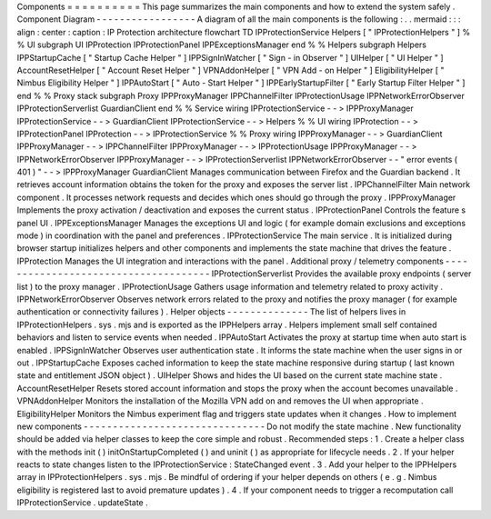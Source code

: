 Components
=
=
=
=
=
=
=
=
=
=
This
page
summarizes
the
main
components
and
how
to
extend
the
system
safely
.
Component
Diagram
-
-
-
-
-
-
-
-
-
-
-
-
-
-
-
-
-
A
diagram
of
all
the
main
components
is
the
following
:
.
.
mermaid
:
:
:
align
:
center
:
caption
:
IP
Protection
architecture
flowchart
TD
IPProtectionService
Helpers
[
"
IPProtectionHelpers
"
]
%
%
UI
subgraph
UI
IPProtection
IPProtectionPanel
IPPExceptionsManager
end
%
%
Helpers
subgraph
Helpers
IPPStartupCache
[
"
Startup
Cache
Helper
"
]
IPPSignInWatcher
[
"
Sign
-
in
Observer
"
]
UIHelper
[
"
UI
Helper
"
]
AccountResetHelper
[
"
Account
Reset
Helper
"
]
VPNAddonHelper
[
"
VPN
Add
-
on
Helper
"
]
EligibilityHelper
[
"
Nimbus
Eligibility
Helper
"
]
IPPAutoStart
[
"
Auto
-
Start
Helper
"
]
IPPEarlyStartupFilter
[
"
Early
Startup
Filter
Helper
"
]
end
%
%
Proxy
stack
subgraph
Proxy
IPPProxyManager
IPPChannelFilter
IPProtectionUsage
IPPNetworkErrorObserver
IPProtectionServerlist
GuardianClient
end
%
%
Service
wiring
IPProtectionService
-
-
>
IPPProxyManager
IPProtectionService
-
-
>
GuardianClient
IPProtectionService
-
-
>
Helpers
%
%
UI
wiring
IPProtection
-
-
>
IPProtectionPanel
IPProtection
-
-
>
IPProtectionService
%
%
Proxy
wiring
IPPProxyManager
-
-
>
GuardianClient
IPPProxyManager
-
-
>
IPPChannelFilter
IPPProxyManager
-
-
>
IPProtectionUsage
IPPProxyManager
-
-
>
IPPNetworkErrorObserver
IPPProxyManager
-
-
>
IPProtectionServerlist
IPPNetworkErrorObserver
-
-
"
error
events
(
401
)
"
-
-
>
IPPProxyManager
GuardianClient
Manages
communication
between
Firefox
and
the
Guardian
backend
.
It
retrieves
account
information
obtains
the
token
for
the
proxy
and
exposes
the
server
list
.
IPPChannelFilter
Main
network
component
.
It
processes
network
requests
and
decides
which
ones
should
go
through
the
proxy
.
IPPProxyManager
Implements
the
proxy
activation
/
deactivation
and
exposes
the
current
status
.
IPProtectionPanel
Controls
the
feature
s
panel
UI
.
IPPExceptionsManager
Manages
the
exceptions
UI
and
logic
(
for
example
domain
exclusions
and
exceptions
mode
)
in
coordination
with
the
panel
and
preferences
.
IPProtectionService
The
main
service
.
It
is
initialized
during
browser
startup
initializes
helpers
and
other
components
and
implements
the
state
machine
that
drives
the
feature
.
IPProtection
Manages
the
UI
integration
and
interactions
with
the
panel
.
Additional
proxy
/
telemetry
components
-
-
-
-
-
-
-
-
-
-
-
-
-
-
-
-
-
-
-
-
-
-
-
-
-
-
-
-
-
-
-
-
-
-
-
-
-
IPProtectionServerlist
Provides
the
available
proxy
endpoints
(
server
list
)
to
the
proxy
manager
.
IPProtectionUsage
Gathers
usage
information
and
telemetry
related
to
proxy
activity
.
IPPNetworkErrorObserver
Observes
network
errors
related
to
the
proxy
and
notifies
the
proxy
manager
(
for
example
authentication
or
connectivity
failures
)
.
Helper
objects
-
-
-
-
-
-
-
-
-
-
-
-
-
-
The
list
of
helpers
lives
in
IPProtectionHelpers
.
sys
.
mjs
and
is
exported
as
the
IPPHelpers
array
.
Helpers
implement
small
self
contained
behaviors
and
listen
to
service
events
when
needed
.
IPPAutoStart
Activates
the
proxy
at
startup
time
when
auto
start
is
enabled
.
IPPSignInWatcher
Observes
user
authentication
state
.
It
informs
the
state
machine
when
the
user
signs
in
or
out
.
IPPStartupCache
Exposes
cached
information
to
keep
the
state
machine
responsive
during
startup
(
last
known
state
and
entitlement
JSON
object
)
.
UIHelper
Shows
and
hides
the
UI
based
on
the
current
state
machine
state
.
AccountResetHelper
Resets
stored
account
information
and
stops
the
proxy
when
the
account
becomes
unavailable
.
VPNAddonHelper
Monitors
the
installation
of
the
Mozilla
VPN
add
on
and
removes
the
UI
when
appropriate
.
EligibilityHelper
Monitors
the
Nimbus
experiment
flag
and
triggers
state
updates
when
it
changes
.
How
to
implement
new
components
-
-
-
-
-
-
-
-
-
-
-
-
-
-
-
-
-
-
-
-
-
-
-
-
-
-
-
-
-
-
-
Do
not
modify
the
state
machine
.
New
functionality
should
be
added
via
helper
classes
to
keep
the
core
simple
and
robust
.
Recommended
steps
:
1
.
Create
a
helper
class
with
the
methods
init
(
)
initOnStartupCompleted
(
)
and
uninit
(
)
as
appropriate
for
lifecycle
needs
.
2
.
If
your
helper
reacts
to
state
changes
listen
to
the
IPProtectionService
:
StateChanged
event
.
3
.
Add
your
helper
to
the
IPPHelpers
array
in
IPProtectionHelpers
.
sys
.
mjs
.
Be
mindful
of
ordering
if
your
helper
depends
on
others
(
e
.
g
.
Nimbus
eligibility
is
registered
last
to
avoid
premature
updates
)
.
4
.
If
your
component
needs
to
trigger
a
recomputation
call
IPProtectionService
.
updateState
.
